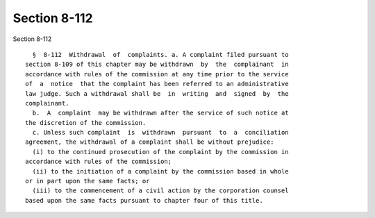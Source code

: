 Section 8-112
=============

Section 8-112 ::    
        
     
        §  8-112  Withdrawal  of  complaints. a. A complaint filed pursuant to
      section 8-109 of this chapter may be withdrawn  by  the  complainant  in
      accordance with rules of the commission at any time prior to the service
      of  a  notice  that the complaint has been referred to an administrative
      law judge. Such a withdrawal shall be  in  writing  and  signed  by  the
      complainant.
        b.  A  complaint  may be withdrawn after the service of such notice at
      the discretion of the commission.
        c. Unless such complaint  is  withdrawn  pursuant  to  a  conciliation
      agreement, the withdrawal of a complaint shall be without prejudice:
        (i) to the continued prosecution of the complaint by the commission in
      accordance with rules of the commission;
        (ii) to the initiation of a complaint by the commission based in whole
      or in part upon the same facts; or
        (iii) to the commencement of a civil action by the corporation counsel
      based upon the same facts pursuant to chapter four of this title.
    
    
    
    
    
    
    